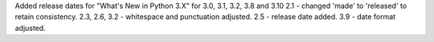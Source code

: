 Added release dates for
"What's New in Python 3.X" for 3.0, 3.1, 3.2, 3.8 and 3.10
2.1 - changed 'made' to 'released' to retain consistency.
2.3, 2.6, 3.2 - whitespace and punctuation adjusted.
2.5 - release date added.
3.9 - date format adjusted.
